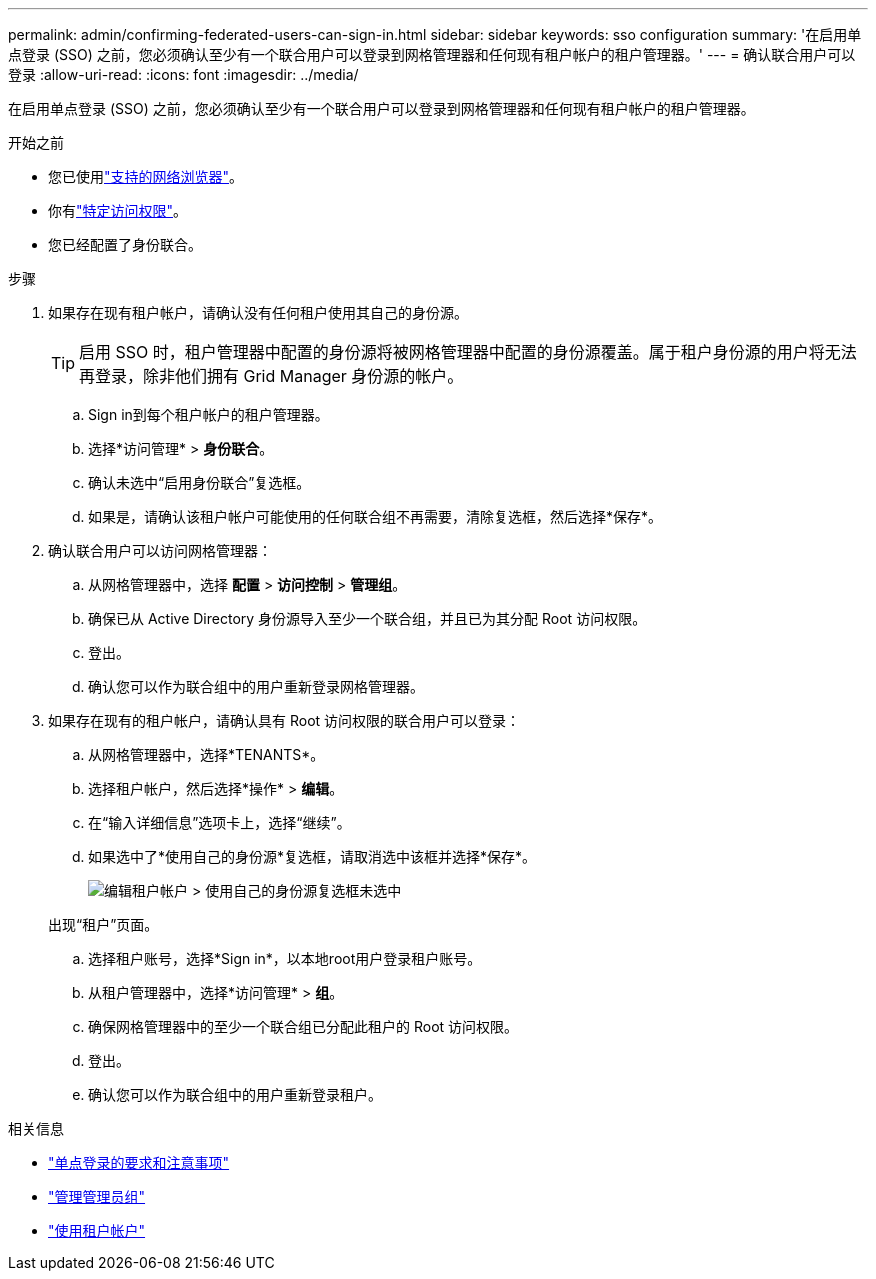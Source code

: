 ---
permalink: admin/confirming-federated-users-can-sign-in.html 
sidebar: sidebar 
keywords: sso configuration 
summary: '在启用单点登录 (SSO) 之前，您必须确认至少有一个联合用户可以登录到网格管理器和任何现有租户帐户的租户管理器。' 
---
= 确认联合用户可以登录
:allow-uri-read: 
:icons: font
:imagesdir: ../media/


[role="lead"]
在启用单点登录 (SSO) 之前，您必须确认至少有一个联合用户可以登录到网格管理器和任何现有租户帐户的租户管理器。

.开始之前
* 您已使用link:../admin/web-browser-requirements.html["支持的网络浏览器"]。
* 你有link:admin-group-permissions.html["特定访问权限"]。
* 您已经配置了身份联合。


.步骤
. 如果存在现有租户帐户，请确认没有任何租户使用其自己的身份源。
+

TIP: 启用 SSO 时，租户管理器中配置的身份源将被网格管理器中配置的身份源覆盖。属于租户身份源的用户将无法再登录，除非他们拥有 Grid Manager 身份源的帐户。

+
.. Sign in到每个租户帐户的租户管理器。
.. 选择*访问管理* > *身份联合*。
.. 确认未选中“启用身份联合”复选框。
.. 如果是，请确认该租户帐户可能使用的任何联合组不再需要，清除复选框，然后选择*保存*。


. 确认联合用户可以访问网格管理器：
+
.. 从网格管理器中，选择 *配置* > *访问控制* > *管理组*。
.. 确保已从 Active Directory 身份源导入至少一个联合组，并且已为其分配 Root 访问权限。
.. 登出。
.. 确认您可以作为联合组中的用户重新登录网格管理器。


. 如果存在现有的租户帐户，请确认具有 Root 访问权限的联合用户可以登录：
+
.. 从网格管理器中，选择*TENANTS*。
.. 选择租户帐户，然后选择*操作* > *编辑*。
.. 在“输入详细信息”选项卡上，选择“继续”。
.. 如果选中了*使用自己的身份源*复选框，请取消选中该框并选择*保存*。
+
image::../media/sso_uses_own_identity_source_for_tenant.png[编辑租户帐户 > 使用自己的身份源复选框未选中]

+
出现“租户”页面。

.. 选择租户账号，选择*Sign in*，以本地root用户登录租户账号。
.. 从租户管理器中，选择*访问管理* > *组*。
.. 确保网格管理器中的至少一个联合组已分配此租户的 Root 访问权限。
.. 登出。
.. 确认您可以作为联合组中的用户重新登录租户。




.相关信息
* link:requirements-for-sso.html["单点登录的要求和注意事项"]
* link:managing-admin-groups.html["管理管理员组"]
* link:../tenant/index.html["使用租户帐户"]

